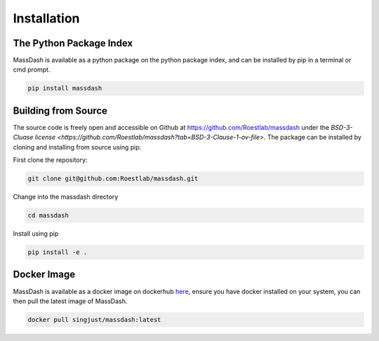 Installation
============

The Python Package Index
------------------------

MassDash is available as a python package on the python package index, and can be installed by pip in a terminal or cmd prompt.

.. code-block:: bash

        pip install massdash

Building from Source
--------------------

The source code is freely open and accessible on Github at https://github.com/Roestlab/massdash under the `BSD-3-Cluase license <https://github.com/Roestlab/massdash?tab=BSD-3-Clause-1-ov-file>`. The package can be installed by cloning and installing from source using pip.

First clone the repository:

.. code-block:: bash

        git clone git@github.com:Roestlab/massdash.git

Change into the massdash directory

.. code-block:: bash
        
        cd massdash

Install using pip

.. code-block:: bash

        pip install -e .

Docker Image
------------

MassDash is available as a docker image on dockerhub `here <https://github.com/Roestlab/massdash/pkgs/container/massdash>`_, ensure you have docker installed on your system, you can then pull the latest image of MassDash.

.. code-block:: bash

        docker pull singjust/massdash:latest

